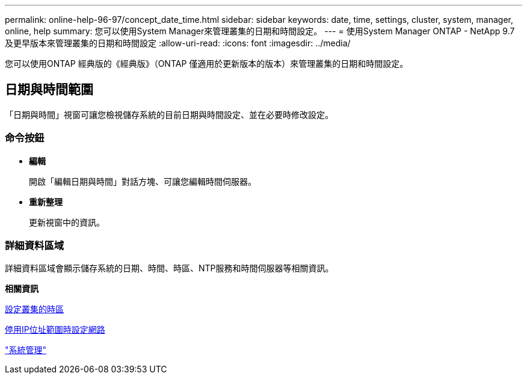---
permalink: online-help-96-97/concept_date_time.html 
sidebar: sidebar 
keywords: date, time, settings, cluster, system, manager, online, help 
summary: 您可以使用System Manager來管理叢集的日期和時間設定。 
---
= 使用System Manager ONTAP - NetApp 9.7及更早版本來管理叢集的日期和時間設定
:allow-uri-read: 
:icons: font
:imagesdir: ../media/


[role="lead"]
您可以使用ONTAP 經典版的《經典版》（ONTAP 僅適用於更新版本的版本）來管理叢集的日期和時間設定。



== 日期與時間範圍

「日期與時間」視窗可讓您檢視儲存系統的目前日期與時間設定、並在必要時修改設定。



=== 命令按鈕

* *編輯*
+
開啟「編輯日期與時間」對話方塊、可讓您編輯時間伺服器。

* *重新整理*
+
更新視窗中的資訊。





=== 詳細資料區域

詳細資料區域會顯示儲存系統的日期、時間、時區、NTP服務和時間伺服器等相關資訊。

*相關資訊*

xref:task_setting_time_zone_for_cluster.adoc[設定叢集的時區]

xref:task_setting_up_network_when_ip_address_range_is_disabled.adoc[停用IP位址範圍時設定網路]

https://docs.netapp.com/us-en/ontap/system-admin/index.html["系統管理"]
